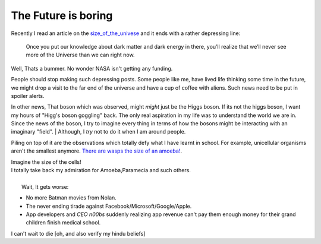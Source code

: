 .. title::  The Future is boring
.. author:: Shreesh
.. time::  23:34
.. updated:: 2012-07-26 12:23
.. timezone:: UTC
.. feed:: all
.. copyright:: Creative Commons Attribution 3.0 Unported


=======================================
The Future is boring
=======================================

Recently I read an article on the size_of_the_univese_ and it ends with a rather depressing line:


    Once you put our knowledge about dark matter and dark energy in there, 
    you’ll realize that we’ll never see more of the Universe than we can right now.

Well, Thats a bummer. No wonder NASA isn't getting any funding.

People should  stop making such depressing posts. Some people like me, have lived
life thinking some time in the future, we might drop a visit to the far end of the universe and have a cup of coffee with aliens. Such news need to be put in spoiler alerts.


In other news, That boson which was observed, might *might* just be the Higgs boson.
If its not the higgs boson, I want my hours of "Higg's boson goggling" back.
The only real aspiration in my life was to understand the world
we are in. Since the news of the boson, I try to imagine every thing in
terms of how the bosons might be interacting with an imaginary "field".
|  Although, I *try* not to do it when I am around people.


Piling on top of it are the observations which totally defy what I have learnt
in school. For example, unicellular organisms aren't the smallest anymore.
`There are wasps the size of an amoeba! <http://blogs.discovermagazine.com/notrocketscience/2011/11/30/how-fairy-wasps-cope-with-being-smaller-than-amoebas>`_.

|   Imagine the size of the cells!
|   I totally take back my admiration for Amoeba,Paramecia and such others.

|
|   Wait, It gets worse:

* No more Batman movies from Nolan.
* The never ending tirade against Facebook/Microsoft/Google/Apple.
* App developers and *CEO n00bs*  suddenly realizing app revenue can't pay them 
  enough money for  their grand children finish medical school.

I can't wait to die [oh, and also  verify my hindu beliefs]

.. _size_of_the_univese: http://scienceblogs.com/startswithabang/2012/07/18/how-big-is-the-entire-universe/ (here) 
